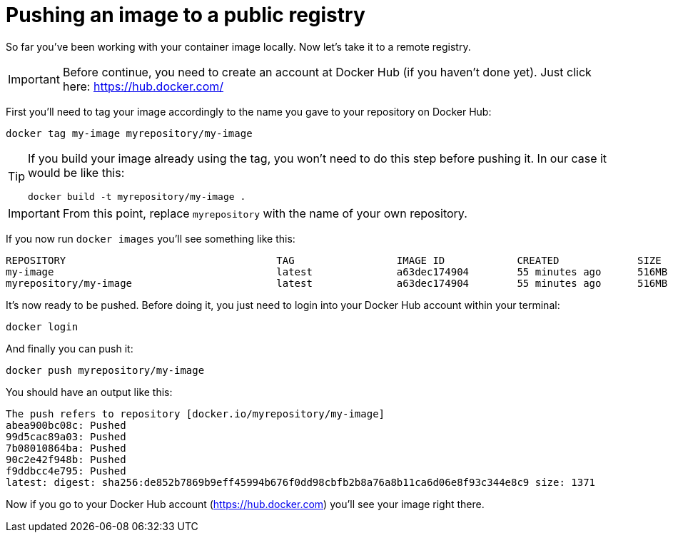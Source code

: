= Pushing an image to a public registry

So far you've been working with your container image locally. Now let's take it to a remote registry.

IMPORTANT: Before continue, you need to create an account at Docker Hub (if you haven't done yet). Just click here: https://hub.docker.com/

First you'll need to tag your image accordingly to the name you gave to your repository on Docker Hub:

[.console-input]
[source,bash,subs="+macros,+attributes"]
----
docker tag my-image myrepository/my-image
----

[TIP]
====
If you build your image already using the tag, you won't need to do this step before pushing it. In our case it would be like this:

[.console-input]
[source,bash,subs="+macros,+attributes"]
----
docker build -t myrepository/my-image .
----
====

IMPORTANT: From this point, replace `myrepository` with the name of your own repository.

If you now run `docker images` you'll see something like this:

[.console-output]
[source,text]
----
REPOSITORY                                   TAG                 IMAGE ID            CREATED             SIZE
my-image                                     latest              a63dec174904        55 minutes ago      516MB
myrepository/my-image                        latest              a63dec174904        55 minutes ago      516MB
----

It's now ready to be pushed. Before doing it, you just need to login into your Docker Hub account within your terminal:

[.console-input]  
[source,bash,subs="+macros,+attributes"]
----
docker login
----

And finally you can push it:

[.console-input]  
[source,bash,subs="+macros,+attributes"]
----
docker push myrepository/my-image
----

You should have an output like this:

[.console-output]
[source,text]
----
The push refers to repository [docker.io/myrepository/my-image]
abea900bc08c: Pushed
99d5cac89a03: Pushed
7b08010864ba: Pushed
90c2e42f948b: Pushed
f9ddbcc4e795: Pushed
latest: digest: sha256:de852b7869b9eff45994b676f0dd98cbfb2b8a76a8b11ca6d06e8f93c344e8c9 size: 1371
----

Now if you go to your Docker Hub account (https://hub.docker.com) you'll see your image right there.